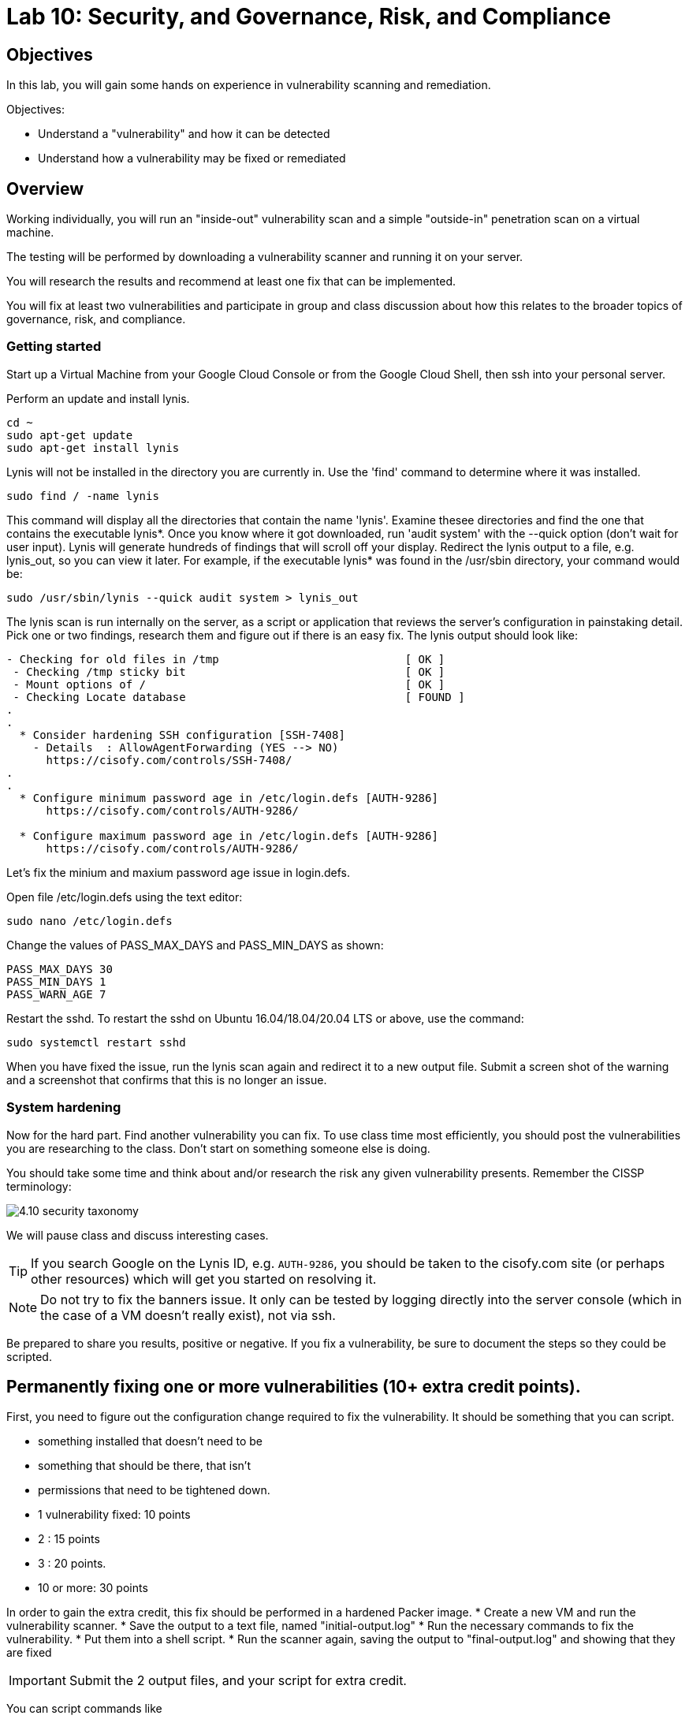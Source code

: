 = Lab 10: Security, and Governance, Risk, and Compliance

== Objectives

In this lab, you will gain some hands on experience in vulnerability scanning and remediation.

Objectives:

* Understand a "vulnerability" and how it can be detected
* Understand how a vulnerability may be fixed or remediated

== Overview

Working individually, you will run an "inside-out" vulnerability scan and a simple "outside-in" penetration scan on a virtual machine.  

The testing will be performed by downloading a vulnerability scanner and running it on your server.

You will research the results and recommend at least one fix that can be implemented.

You will fix at least two vulnerabilities and participate in group and class discussion about how this relates to the broader topics of governance, risk, and compliance.


=== Getting started

Start up a Virtual Machine from your Google Cloud Console or from the Google Cloud Shell, then ssh into your personal server.

Perform an update and install lynis.

....
cd ~
sudo apt-get update
sudo apt-get install lynis
....

Lynis will not be installed in the directory you are currently in.  Use the 'find' command to determine where it was installed.

....
sudo find / -name lynis
....

This command will display all the directories that contain the name 'lynis'.  Examine thesee directories and find the one that contains the executable lynis*.  Once you know where it got downloaded, run 'audit system' with the --quick option (don't wait for user input).  Lynis will generate hundreds of findings that will scroll off your display.  Redirect the lynis output to a file, e.g. lynis_out, so you can view it later.  For example, if the executable lynis* was found in the /usr/sbin directory, your command would be:

....
sudo /usr/sbin/lynis --quick audit system > lynis_out
....

The lynis scan is run internally on the server, as a script or application that reviews the server's configuration in painstaking detail.  Pick one or two findings,  research them and figure out if there is an easy fix.  The lynis output should look like:

....
- Checking for old files in /tmp                            [ OK ]
 - Checking /tmp sticky bit                                 [ OK ]
 - Mount options of /                                       [ OK ]
 - Checking Locate database                                 [ FOUND ]
.
.
  * Consider hardening SSH configuration [SSH-7408]
    - Details  : AllowAgentForwarding (YES --> NO)
      https://cisofy.com/controls/SSH-7408/
.
.
  * Configure minimum password age in /etc/login.defs [AUTH-9286]
      https://cisofy.com/controls/AUTH-9286/

  * Configure maximum password age in /etc/login.defs [AUTH-9286]
      https://cisofy.com/controls/AUTH-9286/
....

Let's fix the minium and maxium password age issue in login.defs.

Open file /etc/login.defs using the text editor:

....
sudo nano /etc/login.defs
....

Change the values of PASS_MAX_DAYS and PASS_MIN_DAYS as shown:

 PASS_MAX_DAYS 30
 PASS_MIN_DAYS 1
 PASS_WARN_AGE 7

Restart the sshd.  To restart the sshd on Ubuntu 16.04/18.04/20.04 LTS or above, use the command:

....
sudo systemctl restart sshd
....

When you have fixed the issue, run the lynis scan again and redirect it to a new output file.  Submit a screen shot of the warning and a screenshot that
confirms that this is no longer an issue.

=== System hardening

Now for the hard part. Find another vulnerability you can fix. To use class time most efficiently, you should post the vulnerabilities you are researching to the class. Don't start on something someone else is doing.

You should take some time and think about and/or research the risk any given vulnerability presents. Remember the CISSP terminology:

image::4.10-security-taxonomy.png[]

We will pause class and discuss interesting cases.

TIP: If you search Google on the Lynis ID, e.g. `AUTH-9286`, you should be taken to the cisofy.com site (or perhaps other resources) which will get you started on resolving it.

NOTE: Do not try to fix the banners issue. It only can be tested by logging directly into the server console (which in the case of a VM doesn't really exist), not via ssh.

Be prepared to share you results, positive or negative. If you fix a vulnerability, be sure to document the steps so they could be scripted.

== Permanently fixing one or more vulnerabilities (10+ extra credit points).

First, you need to figure out the configuration change required to fix the vulnerability. It should be something that you can script.

* something installed that doesn't need to be
* something that should be there, that isn't
* permissions that need to be tightened down.

* 1 vulnerability fixed: 10 points
* 2 : 15 points
* 3 : 20 points.
* 10 or more: 30 points

In order to gain the extra credit, this fix should be performed in a hardened Packer image.
* Create a new VM and run the vulnerability scanner.
* Save the output to a text file, named "initial-output.log"
* Run the necessary commands to fix the vulnerability.
* Put them into a shell script.
* Run the scanner again, saving the output to "final-output.log" and showing that they are fixed

IMPORTANT: Submit the 2 output files, and your script for extra credit.

You can script commands like

 apt-get install <some program>

You can't script an interactive text editor (like nano). To change configuration files, sed is your friend. Simple example:

....
char@seis664:~$ echo myScriptContent > test.txt
char@seis664:~$ cat test.txt
myScriptContent
char@seis664:~$ sed -i s/Script/New/g test.txt
char@seis664:~$ cat test.txt
myNewContent
....

You may need to Google "regular expressions."

=== Web vulnerability testing scan
(if time)

We will now install Java and apache2 on the VM that you created for the lynis scan or you can create a new VM. On your VM, perform an update and then install java and apache2.  You can check if apache2 got installed by issuing the curl command.

....
sudo apt-get update
sudo apt-get install -y default-jdk apache2
curl localhost:80
....

Install owasp-zap.  
Go to https://www.zaproxy.org/download/ and scroll down until you find the link 'ZAP Linux Repos'.  Click on this link to go to the download page.
On the download page, select your operating system, then click on 'Add repository and install manually'.  

For example, if you chose the Ubuntu operation system:

image::owasp_zap_download.png[]

Run the commands that get displayed for the operating system that you chose.  
After owasp-zap is installed, use the 'find' command to determine where zap.sh was installed.  

....
sudo find / -name zap.sh
....

This command will display the directory that contains the executable 'zap.sh'.

Run zap.sh and redirect the output to a file so you can view it later, e.g zap_sh_out.  For example, if 'zap.sh'* was found in the /usr/bin/owasp-zap directory, your command would be:

....
sudo /usr/bin/owasp-zap/zap.sh -cmd -quickurl http://localhost:80 > zap_sh_out
....

We run this script externally to the machine being tested, and give it the URL. It then probes the URL and the server, as a form of penetration testing. 
It will again generate a number of findings. Research them and figure out if there is an easy fix. 

NOTE: You will get raw XML dumped to the terminal. You can cut and paste this to an *.xml document on your workstation and open it with a browser for an easier view.

=== Optional ITSM process
Time and instructor lab preparation permitting:

* The vulnerability should be registered as a Problem in Jira SD, against the server it is detected on.

* The server rebuild that fixes it will be executed as a Change.

* The Change and the Problem should reference the git pull request ID.

* The Change will then be confirmed as having fixed the Problem, which will then be closed out.


== Tools
The following tools were evaluated as part of developing this lab.

=== Lynis

https://cisofy.com/lynis

http://linux-audit.com/linux-vulnerabilities-explained-from-detection-to-treatment

=== ZAP
https://www.zaproxy.org



